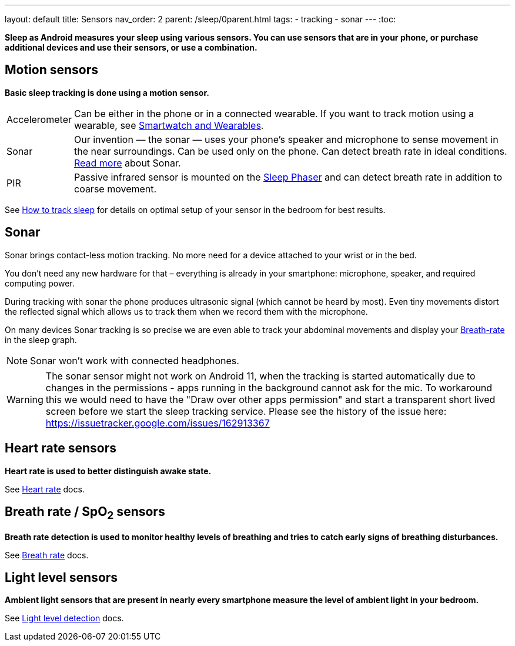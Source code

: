 ---
layout: default
title: Sensors
nav_order: 2
parent: /sleep/0parent.html
tags:
- tracking
- sonar
---
:toc:

*Sleep as Android measures your sleep using various sensors. You can use sensors that are in your phone, or purchase additional devices and use their sensors, or use a combination.*

== Motion sensors
*Basic sleep tracking is done using a motion sensor.*

[horizontal]
Accelerometer:: Can be either in the phone or in a connected wearable. If you want to track motion using a wearable, see <</devices/wearables#,Smartwatch and Wearables>>.
Sonar:: Our invention — the sonar — uses your phone's speaker and microphone to sense movement in the near surroundings. Can be used only on the phone. Can detect breath rate in ideal conditions. <<sonar, Read more>> about Sonar.
PIR:: Passive infrared sensor is mounted on the <</devices/sleep_phaser#,Sleep Phaser>> and can detect breath rate in addition to coarse movement.

See <</sleep/sleep_tracking#how-to-track-sleep, How to track sleep>> for details on optimal setup of your sensor in the bedroom for best results.

== Sonar

Sonar brings contact-less motion tracking. No more need for a device attached to your wrist or in the bed.

You don’t need any new hardware for that – everything is already in your smartphone: microphone, speaker, and required computing power.

During tracking with sonar the phone produces ultrasonic signal (which cannot be heard by most). Even tiny movements distort the reflected signal which allows us to track them when we record them with the microphone.

On many devices Sonar tracking is so precise we are even able to track your abdominal movements and display your <</sleep/breath_rate#, Breath-rate>> in the sleep graph.

NOTE: Sonar won't work with connected headphones.

WARNING: The sonar sensor might not work on Android 11, when the tracking is started automatically due to changes in the permissions - apps running in the background cannot ask for the mic.
To workaround this we would need to have the "Draw over other apps permission" and start a transparent short lived screen before we start the sleep tracking service.
Please see the history of the issue here:
https://issuetracker.google.com/issues/162913367

== Heart rate sensors
*Heart rate is used to better distinguish awake state.*

See <</sleep/heart_rate#,Heart rate>> docs.

== Breath rate / SpO~2~ sensors
*Breath rate detection is used to monitor healthy levels of breathing and tries to catch early signs of breathing disturbances.*

See <</sleep/breath_rate#,Breath rate>> docs.

== Light level sensors
*Ambient light sensors that are present in nearly every smartphone measure the level of ambient light in your bedroom.*

See <</sleep/light_level#,Light level detection>> docs.
